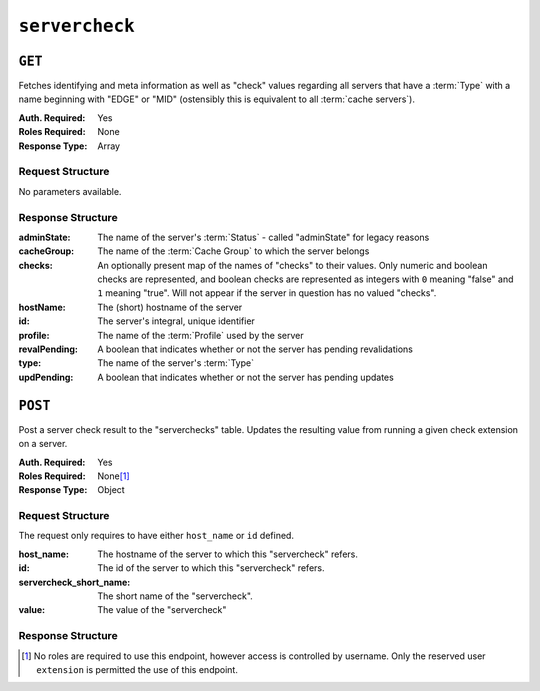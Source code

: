 ..
..
.. Licensed under the Apache License, Version 2.0 (the "License");
.. you may not use this file except in compliance with the License.
.. You may obtain a copy of the License at
..
..     http://www.apache.org/licenses/LICENSE-2.0
..
.. Unless required by applicable law or agreed to in writing, software
.. distributed under the License is distributed on an "AS IS" BASIS,
.. WITHOUT WARRANTIES OR CONDITIONS OF ANY KIND, either express or implied.
.. See the License for the specific language governing permissions and
.. limitations under the License.
..

.. _to-api-v2-servercheck:

***************
``servercheck``
***************

.. seealso:: :ref:`to-check-ext`

``GET``
=======
Fetches identifying and meta information as well as "check" values regarding all servers that have a :term:`Type` with a name beginning with "EDGE" or "MID" (ostensibly this is equivalent to all :term:`cache servers`).

:Auth. Required: Yes
:Roles Required: None
:Response Type:  Array

Request Structure
-----------------
No parameters available.

Response Structure
------------------
:adminState:   The name of the server's :term:`Status` - called "adminState" for legacy reasons
:cacheGroup:   The name of the :term:`Cache Group` to which the server belongs
:checks:       An optionally present map of the names of "checks" to their values. Only numeric and boolean checks are represented, and boolean checks are represented as integers with ``0`` meaning "false" and ``1`` meaning "true". Will not appear if the server in question has no valued "checks".
:hostName:     The (short) hostname of the server
:id:           The server's integral, unique identifier
:profile:      The name of the :term:`Profile` used by the server
:revalPending: A boolean that indicates whether or not the server has pending revalidations
:type:         The name of the server's :term:`Type`
:updPending:   A boolean that indicates whether or not the server has pending updates

.. code-block:: http
	:caption: Response Example

	HTTP/1.1 200 OK
	Access-Control-Allow-Credentials: true
	Access-Control-Allow-Headers: Origin, X-Requested-With, Content-Type, Accept, Set-Cookie, Cookie
	Access-Control-Allow-Methods: POST,GET,OPTIONS,PUT,DELETE
	Access-Control-Allow-Origin: *
	Content-Encoding: gzip
	Content-Type: application/json
	Set-Cookie: mojolicious=...; Path=/; Expires=Thu, 23 Jan 2020 20:00:19 GMT; Max-Age=3600; HttpOnly
	X-Server-Name: traffic_ops_golang/
	Date: Thu, 23 Jan 2020 19:00:19 GMT
	Content-Length: 352

	{ "response": [
		{
			"adminState": "REPORTED",
			"cacheGroup": "CDN_in_a_Box_Edge",
			"id": 12,
			"hostName": "edge",
			"revalPending": false,
			"profile": "ATS_EDGE_TIER_CACHE",
			"type": "EDGE",
			"updPending": false
		},
		{
			"adminState": "REPORTED",
			"cacheGroup": "CDN_in_a_Box_Mid",
			"id": 11,
			"hostName": "mid",
			"revalPending": false,
			"profile": "ATS_MID_TIER_CACHE",
			"type": "MID",
			"updPending": false
		}
	]}

``POST``
========
Post a server check result to the "serverchecks" table. Updates the resulting value from running a given check extension on a server.

:Auth. Required: Yes
:Roles Required: None\ [1]_
:Response Type: Object

Request Structure
-----------------
The request only requires to have either ``host_name`` or ``id`` defined.

:host_name:              The hostname of the server to which this "servercheck" refers.
:id:                     The id of the server to which this "servercheck" refers.
:servercheck_short_name: The short name of the "servercheck".
:value:                  The value of the "servercheck"

.. code-block:: http
	:caption: Request Example

	POST /api/2.0/servercheck HTTP/1.1
	Host: trafficops.infra.ciab.test
	User-Agent: curl/7.47.0
	Accept: */*
	Cookie: mojolicious=...
	Content-Length: 113
	Content-Type: application/json

	{
		"id": 1,
		"host_name": "edge",
		"servercheck_short_name": "test",
		"value": 1
	}

Response Structure
------------------
.. code-block:: json
	:caption: Response Example

	{ "alerts": [
		{
			"level": "success",
			"text": "Server Check was successfully updated."
		}
	]}

.. [1] No roles are required to use this endpoint, however access is controlled by username. Only the reserved user ``extension`` is permitted the use of this endpoint.

